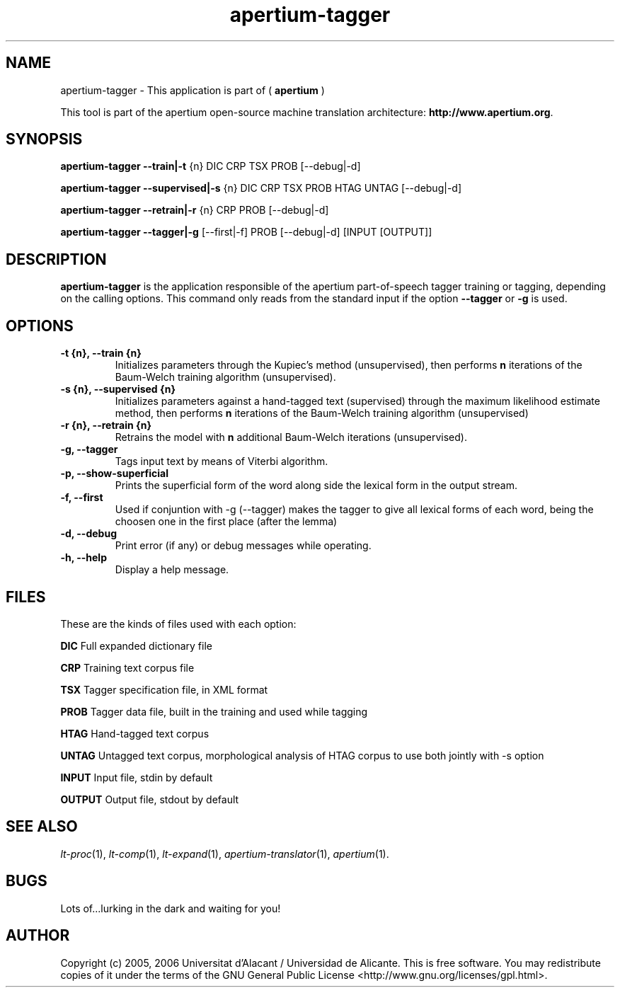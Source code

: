 .TH apertium-tagger 1 2006-08-30 "" ""
.SH NAME
apertium-tagger \- This application is part of  (
.B apertium
)
.PP
This tool is part of the apertium open-source machine translation
architecture: \fBhttp://www.apertium.org\fR.
.SH SYNOPSIS
.B apertium-tagger \-\-train|\-t 
{n} DIC CRP TSX PROB [\-\-debug|\-d]\fR 
.PP
.B apertium-tagger \-\-supervised|\-s 
{n} DIC CRP TSX PROB HTAG UNTAG [\-\-debug|\-d]\fR 
.PP
.B apertium-tagger \-\-retrain|\-r 
{n} CRP PROB [\-\-debug|\-d] \fR
.PP
.B apertium-tagger \-\-tagger|\-g 
[\-\-first|\-f] PROB [\-\-debug|\-d] [INPUT [OUTPUT]] \fR
.PP
.SH DESCRIPTION
.BR apertium-tagger 
is the application responsible of the apertium part-of-speech tagger
training or tagging, depending on the calling options.  This command
only reads from the standard input if the option \fB\-\-tagger\fR or
\fB\-g\fR is used.
.SH OPTIONS
.TP
.B \-t {n}, \-\-train {n}
Initializes parameters through the Kupiec's method (unsupervised),
then performs \fBn\fR iterations of the Baum-Welch training algorithm
(unsupervised).
.TP
.B \-s {n}, \-\-supervised {n}
Initializes parameters against a hand-tagged text (supervised) through
the maximum likelihood estimate method, then performs \fBn\fR
iterations of the Baum-Welch training algorithm (unsupervised)
.TP
.B \-r {n}, \-\-retrain {n}
Retrains the model with \fBn\fR additional Baum-Welch iterations
(unsupervised).
.TP
.B \-g, \-\-tagger
Tags input text by means of Viterbi algorithm.
.TP
.B \-p, \-\-show\-superficial
Prints the superficial form of the word along side the lexical form
in the output stream.
.TP
.B \-f, \-\-first
Used if conjuntion with -g (--tagger) makes the tagger
to give all lexical forms of each word, being the choosen
one in the first place (after the lemma)
.TP
.B \-d, \-\-debug
Print error (if any) or debug messages while operating.
.TP
.B \-h, \-\-help
Display a help message.
.SH FILES
These are the kinds of files used with each option:
.PP
.B DIC
Full expanded dictionary file
.PP
.B CRP
Training text corpus file
.PP
.B TSX
Tagger specification file, in XML format
.PP
.B PROB 
Tagger data file, built in the training and used while tagging
.PP
.B  HTAG        
Hand-tagged text corpus
.PP
.B UNTAG       
Untagged text corpus, morphological analysis of HTAG corpus to use
both jointly with -s option
.PP
.B INPUT       
Input file, stdin by default
.PP
.B OUTPUT      
Output file, stdout by default
.PP
.SH SEE ALSO
.I lt-proc\fR(1),
.I lt-comp\fR(1),
.I lt-expand\fR(1),
.I apertium-translator\fR(1),
.I apertium\fR(1).
.SH BUGS
Lots of...lurking in the dark and waiting for you!
.SH AUTHOR
Copyright (c) 2005, 2006 Universitat d'Alacant / Universidad de Alicante.
This is free software.  You may redistribute copies of it under the terms
of the GNU General Public License <http://www.gnu.org/licenses/gpl.html>.

